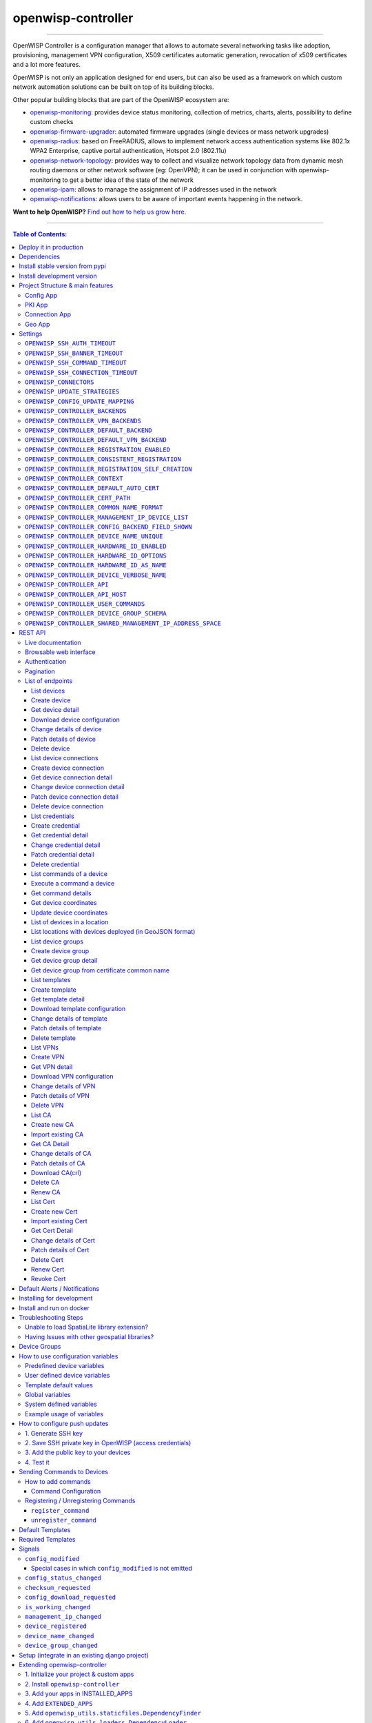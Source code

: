 openwisp-controller
===================

.. image:: https://github.com/openwisp/openwisp-controller/workflows/OpenWISP%20Controller%20CI%20Build/badge.svg?branch=master
   :target: https://github.com/openwisp/openwisp-controller/actions?query=workflow%3A%22OpenWISP+Controller+CI+Build%22
   :alt: CI build status

.. image:: https://coveralls.io/repos/openwisp/openwisp-controller/badge.svg
   :target: https://coveralls.io/r/openwisp/openwisp-controller
   :alt: Test Coverage

.. image:: https://img.shields.io/librariesio/release/github/openwisp/openwisp-controller
  :target: https://libraries.io/github/openwisp/openwisp-controller#repository_dependencies
  :alt: Dependency monitoring

.. image:: https://img.shields.io/gitter/room/nwjs/nw.js.svg
   :target: https://gitter.im/openwisp/general
   :alt: Chat

.. image:: https://badge.fury.io/py/openwisp-controller.svg
   :target: http://badge.fury.io/py/openwisp-controller
   :alt: Pypi Version

.. image:: https://pepy.tech/badge/openwisp-controller
   :target: https://pepy.tech/project/openwisp-controller
   :alt: Downloads

.. image:: https://img.shields.io/badge/code%20style-black-000000.svg
   :target: https://pypi.org/project/black/
   :alt: code style: black

.. image:: https://raw.githubusercontent.com/openwisp/openwisp-controller/master/docs/controller_demo.gif
   :target: https://github.com/openwisp/openwisp-controller/tree/master/docs/controller_demo.gif
   :alt: Feature Highlights

------------

OpenWISP Controller is a configuration manager that allows to automate several
networking tasks like adoption, provisioning, management VPN configuration,
X509 certificates automatic generation, revocation of x509 certificates and
a lot more features.

OpenWISP is not only an application designed for end users, but can also be
used as a framework on which custom network automation solutions can be built
on top of its building blocks.

Other popular building blocks that are part of the OpenWISP ecosystem are:

- `openwisp-monitoring <https://github.com/openwisp/openwisp-monitoring>`_:
  provides device status monitoring, collection of metrics, charts, alerts,
  possibility to define custom checks
- `openwisp-firmware-upgrader <https://github.com/openwisp/openwisp-firmware-upgrader>`_:
  automated firmware upgrades (single devices or mass network upgrades)
- `openwisp-radius <https://github.com/openwisp/openwisp-radius>`_:
  based on FreeRADIUS, allows to implement network access authentication systems like
  802.1x WPA2 Enterprise, captive portal authentication, Hotspot 2.0 (802.11u)
- `openwisp-network-topology <https://github.com/openwisp/openwisp-network-topology>`_:
  provides way to collect and visualize network topology data from
  dynamic mesh routing daemons or other network software (eg: OpenVPN);
  it can be used in conjunction with openwisp-monitoring to get a better idea
  of the state of the network
- `openwisp-ipam <https://github.com/openwisp/openwisp-ipam>`_:
  allows to manage the assignment of IP addresses used in the network
- `openwisp-notifications <https://github.com/openwisp/openwisp-notifications>`_:
  allows users to be aware of important events happening in the network.

.. image:: https://raw.githubusercontent.com/openwisp/openwisp2-docs/master/assets/design/openwisp-logo-black.svg
  :target: http://openwisp.org
  :alt: OpenWISP

**Want to help OpenWISP?** `Find out how to help us grow here
<http://openwisp.io/docs/general/help-us.html>`_.

------------

.. contents:: **Table of Contents**:
   :backlinks: none
   :depth: 3

------------

Deploy it in production
-----------------------

An automated installer is available at `ansible-openwisp2 <https://github.com/openwisp/ansible-openwisp2>`_.

Dependencies
------------

* Python >= 3.7
* OpenSSL

Install stable version from pypi
--------------------------------

Install from pypi:

.. code-block:: shell

    pip install openwisp-controller

Install development version
---------------------------

Install tarball:

.. code-block:: shell

    pip install https://github.com/openwisp/openwisp-controller/tarball/master

Alternatively you can install via pip using git:

.. code-block:: shell

    pip install -e git+git://github.com/openwisp/openwisp-controller#egg=openwisp_controller

If you want to contribute, follow the instructions in
`Installing for development <#installing-for-development>`_.

Project Structure & main features
----------------------------------

OpenWISP Controller is a python package consisting of four django apps:

Config App
~~~~~~~~~~

* **configuration management** for embedded devices supporting different firmwares:
    - `OpenWRT <http://openwrt.org>`_
    - `OpenWISP Firmware <https://github.com/openwisp/OpenWISP-Firmware>`_
    - support for additional firmware can be added by `specifying custom backends <#netjsonconfig-backends>`_
* **configuration editor** based on `JSON-Schema editor <https://github.com/jdorn/json-editor>`_
* **advanced edit mode**: edit `NetJSON  <http://netjson.org>`_ *DeviceConfiguration* objects for maximum flexibility
* **configuration templates**: reduce repetition to the minimum
* `configuration variables <#how-to-use-configuration-variables>`_: reference ansible-like variables in the configuration and templates
* **template tags**: tag templates to automate different types of auto-configurations (eg: mesh, WDS, 4G)
* **device groups**: add `devices to dedicated groups <#device-groups>`_ for easy management
* **simple HTTP resources**: allow devices to automatically download configuration updates
* **VPN management**: automatically provision VPN tunnels with unique x509 certificates

PKI App
~~~~~~~

The PKI app is based on `django-x509 <https://github.com/openwisp/django-x509>`_,
it allows to create, import and view x509 CAs and certificates directly from
the administration dashboard.

Connection App
~~~~~~~~~~~~~~

This app enables the controller to instantiate connections to the devices
in order perform `push operations <#how-to-configure-push-updates>`__:

- Sending configuration updates.
- `Executing shell commands <#sending-commands-to-devices>`_.
- Perform `firmware upgrades via the additional firmware upgrade module <https://github.com/openwisp/openwisp-firmware-upgrader>`_.

The default connection protocol implemented is SSH, but other protocol
mechanism is extensible and custom protocols can be implemented as well.

Access via SSH key is recommended, the SSH key algorithms supported are:

- RSA
- Ed25519

Geo App
~~~~~~~

The geographic app is based on `django-loci <https://github.com/openwisp/django-loci>`_
and allows to define the geographic coordinates of the devices,
as well as their indoor coordinates on floorplan images.

Settings
--------

You can change the values for the following variables in
``settings.py`` to configure your instance of openwisp-controller.

``OPENWISP_SSH_AUTH_TIMEOUT``
~~~~~~~~~~~~~~~~~~~~~~~~~~~~~

+--------------+-------------+
| **type**:    |   ``int``   |
+--------------+-------------+
| **default**: |    ``2``    |
+--------------+-------------+
| **unit**:    | ``seconds`` |
+--------------+-------------+

Configure timeout to wait for an authentication response when establishing a SSH connection.

``OPENWISP_SSH_BANNER_TIMEOUT``
~~~~~~~~~~~~~~~~~~~~~~~~~~~~~~~

+--------------+-------------+
| **type**:    |   ``int``   |
+--------------+-------------+
| **default**: |    ``60``   |
+--------------+-------------+
| **unit**:    | ``seconds`` |
+--------------+-------------+

Configure timeout to wait for the banner to be presented when establishing a SSH connection.

``OPENWISP_SSH_COMMAND_TIMEOUT``
~~~~~~~~~~~~~~~~~~~~~~~~~~~~~~~~

+--------------+-------------+
| **type**:    |   ``int``   |
+--------------+-------------+
| **default**: |    ``30``   |
+--------------+-------------+
| **unit**:    | ``seconds`` |
+--------------+-------------+

Configure timeout on blocking read/write operations when executing a command in a SSH connection.

``OPENWISP_SSH_CONNECTION_TIMEOUT``
~~~~~~~~~~~~~~~~~~~~~~~~~~~~~~~~~~~

+--------------+-------------+
| **type**:    |   ``int``   |
+--------------+-------------+
| **default**: |    ``5``    |
+--------------+-------------+
| **unit**:    | ``seconds`` |
+--------------+-------------+

Configure timeout for the TCP connect when establishing a SSH connection.

``OPENWISP_CONNECTORS``
~~~~~~~~~~~~~~~~~~~~~~~

+--------------+--------------------------------------------------------------------+
| **type**:    | ``tuple``                                                          |
+--------------+--------------------------------------------------------------------+
| **default**: | .. code-block:: python                                             |
|              |                                                                    |
|              |   (                                                                |
|              |     ('openwisp_controller.connection.connectors.ssh.Ssh', 'SSH'),  |
|              |   )                                                                |
+--------------+--------------------------------------------------------------------+

Available connector classes. Connectors are python classes that specify ways
in which OpenWISP can connect to devices in order to launch commands.

``OPENWISP_UPDATE_STRATEGIES``
~~~~~~~~~~~~~~~~~~~~~~~~~~~~~~

+--------------+----------------------------------------------------------------------------------------+
| **type**:    | ``tuple``                                                                              |
+--------------+----------------------------------------------------------------------------------------+
| **default**: | .. code-block:: python                                                                 |
|              |                                                                                        |
|              |   (                                                                                    |
|              |     ('openwisp_controller.connection.connectors.openwrt.ssh.OpenWrt', 'OpenWRT SSH'),  |
|              |   )                                                                                    |
+--------------+----------------------------------------------------------------------------------------+

Available update strategies. An update strategy is a subclass of a
connector class which defines an ``update_config`` method which is
in charge of updating the configuration of the device.

This operation is launched in a background worker when the configuration
of a device is changed.

It's possible to write custom update strategies and add them to this
setting to make them available in OpenWISP.

``OPENWISP_CONFIG_UPDATE_MAPPING``
~~~~~~~~~~~~~~~~~~~~~~~~~~~~~~~~~~

+--------------+--------------------------------------------------------------------+
| **type**:    | ``dict``                                                           |
+--------------+--------------------------------------------------------------------+
| **default**: | .. code-block:: python                                             |
|              |                                                                    |
|              |   {                                                                |
|              |     'netjsonconfig.OpenWrt': OPENWISP_UPDATE_STRATEGIES[0][0],     |
|              |   }                                                                |
+--------------+--------------------------------------------------------------------+

A dictionary that maps configuration backends to update strategies in order to
automatically determine the update strategy of a device connection if the
update strategy field is left blank by the user.

``OPENWISP_CONTROLLER_BACKENDS``
~~~~~~~~~~~~~~~~~~~~~~~~~~~~~~~~

+--------------+-----------------------------------------------+
| **type**:    | ``tuple``                                     |
+--------------+-----------------------------------------------+
| **default**: | .. code-block:: python                        |
|              |                                               |
|              |   (                                           |
|              |     ('netjsonconfig.OpenWrt', 'OpenWRT'),     |
|              |     ('netjsonconfig.OpenWisp', 'OpenWISP'),   |
|              |   )                                           |
+--------------+-----------------------------------------------+

Available configuration backends. For more information, see `netjsonconfig backends
<http://netjsonconfig.openwisp.org/en/latest/general/basics.html#backend>`_.

``OPENWISP_CONTROLLER_VPN_BACKENDS``
~~~~~~~~~~~~~~~~~~~~~~~~~~~~~~~~~~~~

+--------------+----------------------------------------------------------------+
| **type**:    | ``tuple``                                                      |
+--------------+----------------------------------------------------------------+
| **default**: | .. code-block:: python                                         |
|              |                                                                |
|              |   (                                                            |
|              |     ('openwisp_controller.vpn_backends.OpenVpn', 'OpenVPN'),   |
|              |   )                                                            |
+--------------+----------------------------------------------------------------+

Available VPN backends for VPN Server objects. For more information, see `OpenVPN netjsonconfig backend
<http://netjsonconfig.openwisp.org/en/latest/backends/openvpn.html>`_.

A VPN backend must follow some basic rules in order to be compatible with *openwisp-controller*:

* it MUST allow at minimum and at maximum one VPN instance
* the main *NetJSON* property MUST match the lowercase version of the class name,
  eg: when using the ``OpenVpn`` backend, the system will look into
  ``config['openvpn']``
* it SHOULD focus on the server capabilities of the VPN software being used

``OPENWISP_CONTROLLER_DEFAULT_BACKEND``
~~~~~~~~~~~~~~~~~~~~~~~~~~~~~~~~~~~~~~~

+--------------+----------------------------------------+
| **type**:    | ``str``                                |
+--------------+----------------------------------------+
| **default**: | ``OPENWISP_CONTROLLER_BACKENDS[0][0]`` |
+--------------+----------------------------------------+

The preferred backend that will be used as initial value when adding new ``Config`` or
``Template`` objects in the admin.

This setting defaults to the raw value of the first item in the ``OPENWISP_CONTROLLER_BACKENDS`` setting,
which is ``netjsonconfig.OpenWrt``.

Setting it to ``None`` will force the user to choose explicitly.

``OPENWISP_CONTROLLER_DEFAULT_VPN_BACKEND``
~~~~~~~~~~~~~~~~~~~~~~~~~~~~~~~~~~~~~~~~~~~

+--------------+--------------------------------------------+
| **type**:    | ``str``                                    |
+--------------+--------------------------------------------+
| **default**: | ``OPENWISP_CONTROLLER_VPN_BACKENDS[0][0]`` |
+--------------+--------------------------------------------+

The preferred backend that will be used as initial value when adding new ``Vpn`` objects in the admin.

This setting defaults to the raw value of the first item in the ``OPENWISP_CONTROLLER_VPN_BACKENDS`` setting,
which is ``openwisp_controller.vpn_backends.OpenVpn``.

Setting it to ``None`` will force the user to choose explicitly.

``OPENWISP_CONTROLLER_REGISTRATION_ENABLED``
~~~~~~~~~~~~~~~~~~~~~~~~~~~~~~~~~~~~~~~~~~~~

+--------------+-------------+
| **type**:    | ``bool``    |
+--------------+-------------+
| **default**: | ``True``    |
+--------------+-------------+

Whether devices can automatically register through the controller or not.

This feature is enabled by default.

Autoregistration must be supported on the devices in order to work, see `openwisp-config automatic
registration <https://github.com/openwisp/openwisp-config#automatic-registration>`_ for more information.

``OPENWISP_CONTROLLER_CONSISTENT_REGISTRATION``
~~~~~~~~~~~~~~~~~~~~~~~~~~~~~~~~~~~~~~~~~~~~~~~

+--------------+-------------+
| **type**:    | ``bool``    |
+--------------+-------------+
| **default**: | ``True``    |
+--------------+-------------+

Whether devices that are already registered are recognized when reflashed or reset, hence keeping
the existing configuration without creating a new one.

This feature is enabled by default.

Autoregistration must be enabled also on the devices in order to work, see `openwisp-config
consistent key generation <https://github.com/openwisp/openwisp-config#consistent-key-generation>`_
for more information.

``OPENWISP_CONTROLLER_REGISTRATION_SELF_CREATION``
~~~~~~~~~~~~~~~~~~~~~~~~~~~~~~~~~~~~~~~~~~~~~~~~~~

+--------------+-------------+
| **type**:    | ``bool``    |
+--------------+-------------+
| **default**: | ``True``    |
+--------------+-------------+

Whether devices that are not already present in the system are allowed to register or not.

Turn this off if you still want to use auto-registration to avoid having to
manually set the device UUID and key in its configuration file but also want
to avoid indiscriminate registration of new devices without explicit permission.

``OPENWISP_CONTROLLER_CONTEXT``
~~~~~~~~~~~~~~~~~~~~~~~~~~~~~~~

+--------------+------------------+
| **type**:    | ``dict``         |
+--------------+------------------+
| **default**: | ``{}``           |
+--------------+------------------+

Additional context that is passed to the default context of each device object.

``OPENWISP_CONTROLLER_CONTEXT`` can be used to define system-wide configuration variables.

For more information regarding how to use configuration variables in OpenWISP,
see `How to use configuration variables <#how-to-use-configuration-variables>`_.

For technical information about how variables are handled in the lower levels
of OpenWISP, see `netjsonconfig context: configuration variables
<http://netjsonconfig.openwisp.org/en/latest/general/basics.html#context-configuration-variables>`_.

``OPENWISP_CONTROLLER_DEFAULT_AUTO_CERT``
~~~~~~~~~~~~~~~~~~~~~~~~~~~~~~~~~~~~~~~~~

+--------------+---------------------------+
| **type**:    | ``bool``                  |
+--------------+---------------------------+
| **default**: | ``True``                  |
+--------------+---------------------------+

The default value of the ``auto_cert`` field for new ``Template`` objects.

The ``auto_cert`` field is valid only for templates which have ``type``
set to ``VPN`` and indicates whether a new x509 certificate should be created
automatically for each configuration using that template.

The automatically created certificates will also be removed when they are not
needed anymore (eg: when the VPN template is removed from a configuration object).

``OPENWISP_CONTROLLER_CERT_PATH``
~~~~~~~~~~~~~~~~~~~~~~~~~~~~~~~~~

+--------------+---------------------------+
| **type**:    | ``str``                   |
+--------------+---------------------------+
| **default**: | ``/etc/x509``             |
+--------------+---------------------------+

The filesystem path where x509 certificate will be installed when
downloaded on routers when ``auto_cert`` is being used (enabled by default).

``OPENWISP_CONTROLLER_COMMON_NAME_FORMAT``
~~~~~~~~~~~~~~~~~~~~~~~~~~~~~~~~~~~~~~~~~~

+--------------+------------------------------+
| **type**:    | ``str``                      |
+--------------+------------------------------+
| **default**: | ``{mac_address}-{name}``     |
+--------------+------------------------------+

Defines the format of the ``common_name`` attribute of VPN client certificates that are automatically
created when using VPN templates which have ``auto_cert`` set to ``True``.

``OPENWISP_CONTROLLER_MANAGEMENT_IP_DEVICE_LIST``
~~~~~~~~~~~~~~~~~~~~~~~~~~~~~~~~~~~~~~~~~~~~~~~~~

+--------------+------------------------------+
| **type**:    | ``bool``                     |
+--------------+------------------------------+
| **default**: | ``True``                     |
+--------------+------------------------------+

In the device list page, the column ``IP`` will show the ``management_ip`` if
available, defaulting to ``last_ip`` otherwise.

If this setting is set to ``False`` the ``management_ip`` won't be shown
in the device list page even if present, it will be shown only in the device
detail page.

You may set this to ``False`` if for some reason the majority of your user
doesn't care about the management ip address.

``OPENWISP_CONTROLLER_CONFIG_BACKEND_FIELD_SHOWN``
~~~~~~~~~~~~~~~~~~~~~~~~~~~~~~~~~~~~~~~~~~~~~~~~~~

+--------------+------------------------------+
| **type**:    | ``bool``                     |
+--------------+------------------------------+
| **default**: | ``True``                     |
+--------------+------------------------------+

This setting toggles the ``backend`` fields in add/edit pages in Device and Template configuration,
as well as the ``backend`` field/filter in Device list and Template list.

If this setting is set to ``False`` these items will be removed from the UI.

Note: This setting affects only the configuration backend and NOT the VPN backend.

``OPENWISP_CONTROLLER_DEVICE_NAME_UNIQUE``
~~~~~~~~~~~~~~~~~~~~~~~~~~~~~~~~~~~~~~~~~~

+--------------+-------------+
| **type**:    | ``bool``    |
+--------------+-------------+
| **default**: | ``True``    |
+--------------+-------------+

This setting conditionally enforces unique Device names in an Organization.
The query to enforce this is case-insensitive.

Note: For this constraint to be optional, it is enforced on an application level and not on database.

``OPENWISP_CONTROLLER_HARDWARE_ID_ENABLED``
~~~~~~~~~~~~~~~~~~~~~~~~~~~~~~~~~~~~~~~~~~~

+--------------+-------------+
| **type**:    | ``bool``    |
+--------------+-------------+
| **default**: | ``False``   |
+--------------+-------------+

The field ``hardware_id`` can be used to store a unique hardware id, for example a serial number.

If this setting is set to ``True`` then this field will be shown first in the device list page
and in the add/edit device page.

This feature is disabled by default.

``OPENWISP_CONTROLLER_HARDWARE_ID_OPTIONS``
~~~~~~~~~~~~~~~~~~~~~~~~~~~~~~~~~~~~~~~~~~~

+--------------+--------------------------------------------------------------+
| **type**:    | ``dict``                                                     |
+--------------+--------------------------------------------------------------+
| **default**: | .. code-block:: python                                       |
|              |                                                              |
|              |    {                                                         |
|              |        'blank': not OPENWISP_CONTROLLER_HARDWARE_ID_ENABLED, |
|              |        'null': True,                                         |
|              |        'max_length': 32,                                     |
|              |        'unique': True,                                       |
|              |        'verbose_name': _('Serial number'),                   |
|              |        'help_text': _('Serial number of this device')        |
|              |    }                                                         |
+--------------+--------------------------------------------------------------+

Options for the model field ``hardware_id``.

* ``blank``: wether the field is allowed to be blank
* ``null``: wether an empty value will be stored as ``NULL`` in the database
* ``max_length``: maximum length of the field
* ``unique``: wether the value of the field must be unique
* ``verbose_name``: text for the human readable label of the field
* ``help_text``: help text to be displayed with the field

``OPENWISP_CONTROLLER_HARDWARE_ID_AS_NAME``
~~~~~~~~~~~~~~~~~~~~~~~~~~~~~~~~~~~~~~~~~~~

+--------------+-------------+
| **type**:    | ``bool``    |
+--------------+-------------+
| **default**: | ``True``    |
+--------------+-------------+

When the hardware ID feature is enabled, devices will be referenced with
their hardware ID instead of their name.

If you still want to reference devices by their name, set this to ``False``.

``OPENWISP_CONTROLLER_DEVICE_VERBOSE_NAME``
~~~~~~~~~~~~~~~~~~~~~~~~~~~~~~~~~~~~~~~~~~~

+--------------+----------------------------+
| **type**:    | ``tuple``                  |
+--------------+----------------------------+
| **default**: | ``('Device', 'Devices')``  |
+--------------+----------------------------+

Defines the ``verbose_name`` attribute of the ``Device`` model, which is displayed in the
admin site. The first and second element of the tuple represent the singular and plural forms.

For example, if we want to change the verbose name to "Hotspot", we could write:

.. code-block:: python

    OPENWISP_CONTROLLER_DEVICE_VERBOSE_NAME = ('Hotspot', 'Hotspots')

``OPENWISP_CONTROLLER_API``
~~~~~~~~~~~~~~~~~~~~~~~~~~~

+--------------+-----------+
| **type**:    | ``bool``  |
+--------------+-----------+
| **default**: | ``True``  |
+--------------+-----------+

Indicates whether the API for Openwisp Controller is enabled or not.
To disable the API by default add `OPENWISP_CONTROLLER_API = False` in `settings.py` file.

``OPENWISP_CONTROLLER_API_HOST``
~~~~~~~~~~~~~~~~~~~~~~~~~~~~~~~~

+--------------+-----------+
| **type**:    | ``str``   |
+--------------+-----------+
| **default**: | ``None``  |
+--------------+-----------+

Allows to specify backend URL for API requests, if the frontend is hosted separately.

``OPENWISP_CONTROLLER_USER_COMMANDS``
~~~~~~~~~~~~~~~~~~~~~~~~~~~~~~~~~~~~~

+--------------+----------+
| **type**:    | ``list`` |
+--------------+----------+
| **default**: | ``[]``   |
+--------------+----------+

Allows to specify a `list` of tuples for adding commands as described in
`'How to add commands" <#how-to-add-commands>`_ section.

``OPENWISP_CONTROLLER_DEVICE_GROUP_SCHEMA``
~~~~~~~~~~~~~~~~~~~~~~~~~~~~~~~~~~~~~~~~~~~

+--------------+------------------------------------------+
| **type**:    | ``dict``                                 |
+--------------+------------------------------------------+
| **default**: | ``{'type': 'object', 'properties': {}}`` |
+--------------+------------------------------------------+

Allows specifying JSONSchema used for validating meta-data of `Device Group <#device-groups>`_.

``OPENWISP_CONTROLLER_SHARED_MANAGEMENT_IP_ADDRESS_SPACE``
~~~~~~~~~~~~~~~~~~~~~~~~~~~~~~~~~~~~~~~~~~~~~~~~~~~~~~~~~~

+--------------+----------+
| **type**:    | ``bool`` |
+--------------+----------+
| **default**: | ``True`` |
+--------------+----------+

By default, the system assumes that the address space of the management
tunnel is shared among all the organizations using the system, that is,
the system assumes there's only one management VPN, tunnel or other
networking technology to reach the devices it controls.

When set to ``True``, any device belonging to any
organization will never have the same ``management_ip`` as another device,
the latest device declaring the management IP will take the IP and any
other device who declared the same IP in the past will have the field
reset to empty state to avoid potential conflicts.

Set this to ``False`` if every organization has its dedicated management
tunnel with a dedicated address space that is reachable by the OpenWISP server.

REST API
--------

Live documentation
~~~~~~~~~~~~~~~~~~

.. image:: https://raw.githubusercontent.com/openwisp/openwisp-controller/master/docs/live-docu-api.png

A general live API documentation (following the OpenAPI specification) at ``/api/v1/docs/``.

Browsable web interface
~~~~~~~~~~~~~~~~~~~~~~~

.. image:: https://raw.githubusercontent.com/openwisp/openwisp-controller/master/docs/browsable-api-ui.png

Additionally, opening any of the endpoints `listed below <#list-of-endpoints>`_
directly in the browser will show the `browsable API interface of Django-REST-Framework
<https://www.django-rest-framework.org/topics/browsable-api/>`_,
which makes it even easier to find out the details of each endpoint.

Authentication
~~~~~~~~~~~~~~

See openwisp-users: `authenticating with the user token
<https://github.com/openwisp/openwisp-users#authenticating-with-the-user-token>`_.

When browsing the API via the `Live documentation <#live-documentation>`_
or the `Browsable web page <#browsable-web-interface>`_, you can also use
the session authentication by logging in the django admin.

Pagination
~~~~~~~~~~

All *list* endpoints support the ``page_size`` parameter that allows paginating
the results in conjunction with the ``page`` parameter.

.. code-block:: text

    GET /api/v1/controller/template/?page_size=10
    GET /api/v1/controller/template/?page_size=10&page=2

List of endpoints
~~~~~~~~~~~~~~~~~

Since the detailed explanation is contained in the `Live documentation <#live-documentation>`_
and in the `Browsable web page <#browsable-web-interface>`_ of each point,
here we'll provide just a list of the available endpoints,
for further information please open the URL of the endpoint in your browser.

List devices
^^^^^^^^^^^^

.. code-block:: text

    GET /api/v1/controller/device/

Create device
^^^^^^^^^^^^^

.. code-block:: text

    POST /api/v1/controller/device/

Get device detail
^^^^^^^^^^^^^^^^^

.. code-block:: text

    GET /api/v1/controller/device/{id}/

Download device configuration
^^^^^^^^^^^^^^^^^^^^^^^^^^^^^

.. code-block:: text

    GET /api/v1/controller/device/{id}/configuration/

The above endpoint triggers the download of a ``tar.gz`` file containing the generated configuration for that specific device.

Change details of device
^^^^^^^^^^^^^^^^^^^^^^^^

.. code-block:: text

    PUT /api/v1/controller/device/{id}/

Patch details of device
^^^^^^^^^^^^^^^^^^^^^^^

.. code-block:: text

    PATCH /api/v1/controller/device/{id}/

**Note**: To assign, unassign, and change the order of the assigned templates add,
remove, and change the order of the ``{id}`` of the templates under the ``config`` field in the JSON response respectively.
Moreover, you can also select and unselect templates in the HTML Form of the Browsable API.

The required template(s) from the organization(s) of the device will added automatically
to the ``config`` and cannot be removed.

**Example usage**: For assigning template(s) add the/their {id} to the config of a device,

.. code-block:: shell

    echo '{"config":{"templates": ["4791fa4c-2cef-4f42-8bb4-c86018d71bd3"]}}' | \
    http PATCH http://127.0.0.1:8000/api/v1/controller/device/76b7d9cc-4ffd-4a43-b1b0-8f8befd1a7c0/ \
    "Authorization: Bearer 9b5e40da02d107cfdb9d6b69b26dc00332ec2fbc"

**Example usage**: For removing assigned templates, simply remove the/their {id} from the config of a device,

.. code-block:: shell

    echo '{"config":{"templates": []}}' | \
    http PATCH http://127.0.0.1:8000/api/v1/controller/device/76b7d9cc-4ffd-4a43-b1b0-8f8befd1a7c0/ \
    "Authorization: Bearer 9b5e40da02d107cfdb9d6b69b26dc00332ec2fbc"

**Example usage**: For reordering the templates simply change their order from the config of a device,

.. code-block:: shell

    echo '{"config":{"templates": ["c5bbc697-170e-44bc-8eb7-b944b55ee88f","4791fa4c-2cef-4f42-8bb4-c86018d71bd3"]}}' | \
    http PATCH http://127.0.0.1:8000/api/v1/controller/device/76b7d9cc-4ffd-4a43-b1b0-8f8befd1a7c0/ \
    "Authorization: Bearer 9b5e40da02d107cfdb9d6b69b26dc00332ec2fbc"

Delete device
^^^^^^^^^^^^^

.. code-block:: text

    DELETE /api/v1/controller/device/{id}/

List device connections
^^^^^^^^^^^^^^^^^^^^^^^

.. code-block:: text

    GET /api/v1/controller/device/{id}/connection/

Create device connection
^^^^^^^^^^^^^^^^^^^^^^^^

.. code-block:: text

    POST /api/v1/controller/device/{id}/connection/

Get device connection detail
^^^^^^^^^^^^^^^^^^^^^^^^^^^^

.. code-block:: text

    GET /api/v1/controller/device/{id}/connection/{id}/

Change device connection detail
^^^^^^^^^^^^^^^^^^^^^^^^^^^^^^^

.. code-block:: text

    PUT /api/v1/controller/device/{id}/connection/{id}/

Patch device connection detail
^^^^^^^^^^^^^^^^^^^^^^^^^^^^^^

.. code-block:: text

    PATCH /api/v1/controller/device/{id}/connection/{id}/

Delete device connection
^^^^^^^^^^^^^^^^^^^^^^^^

.. code-block:: text

    DELETE /api/v1/controller/device/{id}/connection/{id}/

List credentials
^^^^^^^^^^^^^^^^

.. code-block:: text

    GET /api/v1/connection/credential/

Create credential
^^^^^^^^^^^^^^^^^

.. code-block:: text

    POST /api/v1/connection/credential/

Get credential detail
^^^^^^^^^^^^^^^^^^^^^

.. code-block:: text

    GET /api/v1/connection/credential/{id}/

Change credential detail
^^^^^^^^^^^^^^^^^^^^^^^^

.. code-block:: text

    PUT /api/v1/connection/credential/{id}/

Patch credential detail
^^^^^^^^^^^^^^^^^^^^^^^

.. code-block:: text

    PATCH /api/v1/connection/credential/{id}/

Delete credential
^^^^^^^^^^^^^^^^^

.. code-block:: text

    DELETE /api/v1/connection/credential/{id}/

List commands of a device
^^^^^^^^^^^^^^^^^^^^^^^^^

.. code-block:: text

    GET /api/v1/controller/device/{id}/command/

Execute a command a device
^^^^^^^^^^^^^^^^^^^^^^^^^^

.. code-block:: text

    POST /api/v1/controller/device/{id}/command/

Get command details
^^^^^^^^^^^^^^^^^^^

.. code-block:: text

    GET /api/v1/controller/device/{device_id}/command/{command_id}/

Get device coordinates
^^^^^^^^^^^^^^^^^^^^^^

.. code-block:: text

    GET /api/v1/controller/device/{id}/location/

Update device coordinates
^^^^^^^^^^^^^^^^^^^^^^^^^

.. code-block:: text

    PUT /api/v1/controller/device/{id}/location/

List of devices in a location
^^^^^^^^^^^^^^^^^^^^^^^^^^^^^

.. code:: text

    GET /api/v1/controller/location/{id}/device/

List locations with devices deployed (in GeoJSON format)
^^^^^^^^^^^^^^^^^^^^^^^^^^^^^^^^^^^^^^^^^^^^^^^^^^^^^^^^

.. code:: text

    GET /api/v1/controller/location/geojson/

You can filter using ``organization_slug`` to list location of
devices from that organization

.. code:: text

    GET /api/v1/controller/location/geojson/?organization_slug=<organization_slug>

List device groups
^^^^^^^^^^^^^^^^^^

.. code:: text

    GET api/v1/controller/group/

Create device group
^^^^^^^^^^^^^^^^^^^

.. code:: text

    POST api/v1/controller/group/

Get device group detail
^^^^^^^^^^^^^^^^^^^^^^^

.. code-block:: text

    GET /api/v1/controller/group/{id}/

Get device group from certificate common name
^^^^^^^^^^^^^^^^^^^^^^^^^^^^^^^^^^^^^^^^^^^^^

.. code-block:: text

    GET /api/v1/controller/cert/{common_name}/group/

This endpoint can be used to retrieve group information and metadata by the
common name of a certificate used in a VPN client tunnel, this endpoint is
used in layer 2 tunneling solutions for firewall/captive portals.

It is also possible to filter device group by providing organization slug
of certificate's organization as show in the example below:

.. code-block:: text

    GET /api/v1/controller/cert/{common_name}/group/?org={org1_slug},{org2_slug}

List templates
^^^^^^^^^^^^^^

.. code-block:: text

    GET /api/v1/controller/template/

Create template
^^^^^^^^^^^^^^^

.. code-block:: text

    POST /api/v1/controller/template/

Get template detail
^^^^^^^^^^^^^^^^^^^

.. code-block:: text

    GET /api/v1/controller/template/{id}/

Download template configuration
^^^^^^^^^^^^^^^^^^^^^^^^^^^^^^^

.. code-block:: text

    GET /api/v1/controller/template/{id}/configuration/

The above endpoint triggers the download of a ``tar.gz`` file
containing the generated configuration for that specific template.

Change details of template
^^^^^^^^^^^^^^^^^^^^^^^^^^

.. code-block:: text

    PUT /api/v1/controller/template/{id}/

Patch details of template
^^^^^^^^^^^^^^^^^^^^^^^^^

.. code-block:: text

    PATCH /api/v1/controller/template/{id}/

Delete template
^^^^^^^^^^^^^^^

.. code-block:: text

    DELETE /api/v1/controller/template/{id}/

List VPNs
^^^^^^^^^

.. code-block:: text

    GET /api/v1/controller/vpn/

Create VPN
^^^^^^^^^^

.. code-block:: text

    POST /api/v1/controller/vpn/

Get VPN detail
^^^^^^^^^^^^^^

.. code-block:: text

    GET /api/v1/controller/vpn/{id}/

Download VPN configuration
^^^^^^^^^^^^^^^^^^^^^^^^^^

.. code-block:: text

    GET /api/v1/controller/vpn/{id}/configuration/

The above endpoint triggers the download of a ``tar.gz`` file
containing the generated configuration for that specific VPN.

Change details of VPN
^^^^^^^^^^^^^^^^^^^^^

.. code-block:: text

    PUT /api/v1/controller/vpn/{id}/

Patch details of VPN
^^^^^^^^^^^^^^^^^^^^

.. code-block:: text

    PATCH /api/v1/controller/vpn/{id}/

Delete VPN
^^^^^^^^^^

.. code-block:: text

    DELETE /api/v1/controller/vpn/{id}/

List CA
^^^^^^^

.. code-block:: text

    GET /api/v1/controller/ca/

Create new CA
^^^^^^^^^^^^^

.. code-block:: text

    POST /api/v1/controller/ca/

Import existing CA
^^^^^^^^^^^^^^^^^^

.. code-block:: text

    POST /api/v1/controller/ca/

**Note**: To import an existing CA, only ``name``, ``certificate``
and ``private_key`` fields have to be filled in the ``HTML`` form or
included in the ``JSON`` format.

Get CA Detail
^^^^^^^^^^^^^

.. code-block:: text

    GET /api/v1/controller/ca/{id}/

Change details of CA
^^^^^^^^^^^^^^^^^^^^

.. code-block:: text

    PUT /api/v1/controller/ca/{id}/

Patch details of CA
^^^^^^^^^^^^^^^^^^^

.. code-block:: text

    PATCH /api/v1/controller/ca/{id}/

Download CA(crl)
^^^^^^^^^^^^^^^^

.. code-block:: text

    GET /api/v1/controller/ca/{id}/crl/

The above endpoint triggers the download of ``{id}.crl`` file containing
up to date CRL of that specific CA.

Delete CA
^^^^^^^^^

.. code-block:: text

    DELETE /api/v1/controller/ca/{id}/

Renew CA
^^^^^^^^

.. code-block:: text

    POST /api/v1/controller/ca/{id}/renew/

List Cert
^^^^^^^^^

.. code-block:: text

    GET /api/v1/controller/cert/

Create new Cert
^^^^^^^^^^^^^^^

.. code-block:: text

    POST /api/v1/controller/cert/

Import existing Cert
^^^^^^^^^^^^^^^^^^^^

.. code-block:: text

    POST /api/v1/controller/cert/

**Note**: To import an existing Cert, only ``name``, ``ca``,
``certificate`` and ``private_key`` fields have to be filled
in the ``HTML`` form or included in the ``JSON`` format.

Get Cert Detail
^^^^^^^^^^^^^^^

.. code-block:: text

    GET /api/v1/controller/cert/{id}/

Change details of Cert
^^^^^^^^^^^^^^^^^^^^^^

.. code-block:: text

    PUT /api/v1/controller/cert/{id}/

Patch details of Cert
^^^^^^^^^^^^^^^^^^^^^

.. code-block:: text

    PATCH /api/v1/controller/cert/{id}/

Delete Cert
^^^^^^^^^^^

.. code-block:: text

    DELETE /api/v1/controller/cert/{id}/

Renew Cert
^^^^^^^^^^

.. code-block:: text

    POST /api/v1/controller/cert/{id}/renew/

Revoke Cert
^^^^^^^^^^^

.. code-block:: text

    POST /api/v1/controller/cert/{id}/revoke/

Default Alerts / Notifications
------------------------------

+-----------------------+---------------------------------------------------------------------+
| Notification Type     | Use                                                                 |
+-----------------------+---------------------------------------------------------------------+
| ``config_error``      | Fires when status of a device configuration changes to  ``error``.  |
+-----------------------+---------------------------------------------------------------------+
| ``device_registered`` | Fires when a new device is registered automatically on the network. |
+-----------------------+---------------------------------------------------------------------+

Installing for development
--------------------------

Install the system dependencies:

.. code-block:: shell

    sudo apt install -y sqlite3 libsqlite3-dev openssl libssl-dev
    sudo apt install -y gdal-bin libproj-dev libgeos-dev libspatialite-dev libsqlite3-mod-spatialite
    sudo snap install chromium

Fork and clone the forked repository:

.. code-block:: shell

    git clone git://github.com/<your_fork>/openwisp-controller

Navigate into the cloned repository:

.. code-block:: shell

    cd openwisp-controller/

Launch Redis:

.. code-block:: shell

    docker-compose up -d redis

Setup and activate a virtual-environment. (we'll be using  `virtualenv <https://pypi.org/project/virtualenv/>`_)

.. code-block:: shell

    python -m virtualenv env
    source env/bin/activate

Make sure that you are using pip version 20.2.4 before moving to the next step:

.. code-block:: shell

    pip install -U "pip==20.2.4" wheel setuptools


Install development dependencies:

.. code-block:: shell

    pip install -e .
    pip install -r requirements-test.txt
    npm install -g jshint stylelint

Install WebDriver for Chromium for your browser version from `<https://chromedriver.chromium.org/home>`_
and Extract ``chromedriver`` to one of directories from your ``$PATH`` (example: ``~/.local/bin/``).

Create database:

.. code-block:: shell

    cd tests/
    ./manage.py migrate
    ./manage.py createsuperuser

Launch celery worker (for background jobs):

.. code-block:: shell

    celery -A openwisp2 worker -l info

Launch development server:

.. code-block:: shell

    ./manage.py runserver 0.0.0.0:8000

You can access the admin interface at http://127.0.0.1:8000/admin/.

Run tests with:

.. code-block:: shell

    ./runtests.py --parallel

Run quality assurance tests with:

.. code-block:: shell

    ./run-qa-checks

Install and run on docker
--------------------------

NOTE: This Docker image is for development purposes only.
For the official OpenWISP Docker images, see: `docker-openwisp
<https://github.com/openwisp/docker-openwisp>`_.

Build from the Dockerfile:

.. code-block:: shell

    docker-compose build

Run the docker container:

.. code-block:: shell

    docker-compose up

Troubleshooting Steps
---------------------

You may encounter some issues while installing GeoDjango.

Unable to load SpatiaLite library extension?
~~~~~~~~~~~~~~~~~~~~~~~~~~~~~~~~~~~~~~~~~~~~

If you are getting below exception::

   django.core.exceptions.ImproperlyConfigured: Unable to load the SpatiaLite library extension

then, You need to specify ``SPATIALITE_LIBRARY_PATH`` in your ``settings.py`` as explained in
`django documentation regarding how to install and configure spatialte
<https://docs.djangoproject.com/en/2.1/ref/contrib/gis/install/spatialite/>`_.

Having Issues with other geospatial libraries?
~~~~~~~~~~~~~~~~~~~~~~~~~~~~~~~~~~~~~~~~~~~~~~

Please refer
`troubleshooting issues related to geospatial libraries
<https://docs.djangoproject.com/en/2.1/ref/contrib/gis/install/#library-environment-settings/>`_.

Device Groups
-------------

Device Groups provide an easy way to organize devices of a particular organization.
You can achieve following by using Device Groups:

- Group similar devices by having dedicated groups for access points, routers, etc.
- Store additional information regarding a group in the structured metadata field.
- Customize structure and validation of metadata field of DeviceGroup to standardize
  information across all groups using `"OPENWISP_CONTROLLER_DEVICE_GROUP_SCHEMA" <#openwisp-controller-device-group-schema>`_
  setting.

.. image:: https://raw.githubusercontent.com/openwisp/openwisp-controller/master/docs/device-groups.png
  :alt: Device Group example

How to use configuration variables
----------------------------------

Sometimes the configuration is not exactly equal on all the devices,
some parameters are unique to each device or need to be changed
by the user.

In these cases it is possible to use configuration variables in conjunction
with templates, this feature is also known as *configuration context*, think of
it like a dictionary which is passed to the function which renders the
configuration, so that it can fill variables according to the passed context.

The different ways in which variables are defined are described below.

Predefined device variables
~~~~~~~~~~~~~~~~~~~~~~~~~~~

Each device gets the following attributes passed as configuration variables:

* ``id``
* ``key``
* ``name``
* ``mac_address``

User defined device variables
~~~~~~~~~~~~~~~~~~~~~~~~~~~~~

In the device configuration section you can find a section named
"Configuration variables" where it is possible to define the configuration
variables and their values, as shown in the example below:

.. image:: https://raw.githubusercontent.com/openwisp/openwisp-controller/master/docs/device-context.png
   :alt: context

Template default values
~~~~~~~~~~~~~~~~~~~~~~~

It's possible to specify the default values of variables defined in a template.

This allows to achieve 2 goals:

1. pass schema validation without errors (otherwise it would not be possible
   to save the template in the first place)
2. provide good default values that are valid in most cases but can be
   overridden in the device if needed

These default values will be overridden by the
`User defined device variables <#user-defined-device-variables>`_.

The default values of variables can be manipulated from the section
"configuration variables" in the edit template page:

.. image:: https://raw.githubusercontent.com/openwisp/openwisp-controller/master/docs/template-default-values.png
  :alt: default values

Global variables
~~~~~~~~~~~~~~~~

Variables can also be defined globally using the
`OPENWISP_CONTROLLER_CONTEXT <#openwisp-controller-context>`_ setting.

System defined variables
~~~~~~~~~~~~~~~~~~~~~~~~

Predefined device variables, global variables and other variables that
are automatically managed by the system (eg: when using templates of
type VPN-client) are displayed in the admin UI as *System Defined Variables*
in read-only mode.

.. image:: https://raw.githubusercontent.com/openwisp/openwisp-controller/master/docs/system-defined-variables.png
   :alt: system defined variables

Example usage of variables
~~~~~~~~~~~~~~~~~~~~~~~~~~

Here's a typical use case, the WiFi SSID and WiFi password.
You don't want to define this for every device, but you may want to
allow operators to easily change the SSID or WiFi password for a
specific device without having to re-define the whole wifi interface
to avoid duplicating information.

This would be the template:

.. code-block:: json

    {
        "interfaces": [
            {
                "type": "wireless",
                "name": "wlan0",
                "wireless": {
                    "mode": "access_point",
                    "radio": "radio0",
                    "ssid": "{{wlan0_ssid}}",
                    "encryption": {
                        "protocol": "wpa2_personal",
                        "key": "{{wlan0_password}}",
                        "cipher": "auto"
                    }
                }
            }
        ]
    }

These would be the default values in the template:

.. code-block:: json

    {
        "wlan0_ssid": "SnakeOil PublicWiFi",
        "wlan0_password": "Snakeoil_pwd!321654"
    }

The default values can then be overridden at
`device level <#user-defined-device-variables>`_ if needed, eg:

.. code-block:: json

    {
        "wlan0_ssid": "Room 23 ACME Hotel",
        "wlan0_password": "room_23pwd!321654"
    }

How to configure push updates
-----------------------------

Follow the procedure described below to enable secure SSH access from OpenWISP to your
devices, this is required to enable push updates (whenever the configuration is changed,
OpenWISP will trigger the update in the background) and/or
`firmware upgrades (via the additional module openwisp-firmware-upgrader)
<https://github.com/openwisp/openwisp-firmware-upgrader>`_.

**Note**: If you have installed OpenWISP with `openwisp2 Ansbile role <https://galaxy.ansible.com/openwisp/openwisp2>`_
then you can skip the following steps. The Ansible role automatically creates a
default template to update ``authorized_keys`` on networking devices using the
default access credentials.

1. Generate SSH key
~~~~~~~~~~~~~~~~~~~

First of all, we need to generate the SSH key which will be
used by OpenWISP to access the devices, to do so, you can use the following command:

.. code-block:: shell

    echo './sshkey' | ssh-keygen -t rsa -b 4096 -C "openwisp"

This will create two files in the current directory, one called ``sshkey`` (the private key) and one called
``sshkey.pub`` (the public key).

Store the content of these files in a secure location.

2. Save SSH private key in OpenWISP (access credentials)
~~~~~~~~~~~~~~~~~~~~~~~~~~~~~~~~~~~~~~~~~~~~~~~~~~~~~~~~

.. image:: https://raw.githubusercontent.com/openwisp/openwisp-controller/master/docs/add-ssh-credentials-private-key.png
  :alt: add SSH private key as access credential in OpenWISP

From the first page of OpenWISP click on "Access credentials", then click
on the **"ADD ACCESS CREDENTIALS"** button in the upper right corner
(alternatively, go to the following URL: ``/admin/connection/credentials/add/``).

Select SSH as ``type``, enable the **Auto add** checkbox, then at the field
"Credentials type" select "SSH (private key)", now type "root" in the ``username`` field,
while in the ``key`` field you have to paste the contents of the private key just created.

Now hit save.

The credentials just created will be automatically enabled for all the devices in the system
(both existing devices and devices which will be added in the future).

3. Add the public key to your devices
~~~~~~~~~~~~~~~~~~~~~~~~~~~~~~~~~~~~~

.. image:: https://raw.githubusercontent.com/openwisp/openwisp-controller/master/docs/add-authorized-ssh-keys-template.png
  :alt: Add authorized SSH public keys template to OpenWISP (OpenWRT)

Now we need to instruct your devices to allow OpenWISP accessing via SSH,
in order to do this we need to add the contents of the public key file created in step 1
(``sshkey.pub``) in the file ``/etc/dropbear/authorized_keys`` on the devices, the
recommended way to do this is to create a configuration template in OpenWISP:
from the first page of OpenWISP, click on "Templates", then and click on the
**"ADD TEMPLATE"** button in the upper right corner (alternatively, go to the following URL:
``/admin/config/template/add/``).

Check **enabled by default**, then scroll down the configuration section,
click on "Configuration Menu", scroll down, click on "Files" then close the menu
by clicking again on "Configuration Menu". Now type ``/etc/dropbear/authorized_keys``
in the ``path`` field of the file, then paste the contents of ``sshkey.pub`` in ``contents``.

Now hit save.

**There's a catch**: you will need to assign the template to any existing device.

4. Test it
~~~~~~~~~~

Once you have performed the 3 steps above, you can test it as follows:

1. Ensure there's at least one device turned on and connected to OpenWISP, ensure
   this device has the "SSH Authorized Keys" assigned to it.
2. Ensure the celery worker of OpenWISP Controller is running (eg: ``ps aux | grep celery``)
3. SSH into the device and wait (maximum 2 minutes) until ``/etc/dropbear/authorized_keys``
   appears as specified in the template.
4. While connected via SSH to the device run the following command in the console:
   ``logread -f``, now try changing the device name in OpenWISP
5. Shortly after you change the name in OpenWISP, you should see some output in the
   SSH console indicating another SSH access and the configuration update being performed.

Sending Commands to Devices
---------------------------

By default, there are three options in the **Send Command** dropdown:

1. Reboot
2. Change Password
3. Custom Command

While the first two options are self-explanatory, the **custom command** option
allows you to execute any command on the device as shown in the example below.

.. image:: https://raw.githubusercontent.com/openwisp/openwisp-controller/docs/docs/commands_demo.gif
   :target: https://github.com/openwisp/openwisp-controller/tree/docs/docs/commands_demo.gif
   :alt: Executing commands on device example

**Note**: in order for this feature to work, a device needs to have at least
one **Access Credential** (see `How to configure push updates <#how-to-configure-push-updates>`__).

The **Send Command** button will be hidden until the device
has at least one **Access Credential**.

If you need to allow your users to quickly send specific commands that are used often in your
network regardless of your users' knowledge of Linux shell commands, you can add new commands
by following instructions in `"How to add commands" <#how-to-add-commands>`_ section.

If you are an advanced user and want to register commands programatically, then refer to
`"Register / Unregistering commands" <#registering--unregistering-commands>`_ section.

How to add commands
~~~~~~~~~~~~~~~~~~~

This example introduces a simple command that could ``ping`` an input
``destination_address`` through an interface, ``interface_name``.

.. code-block:: python

    # In yourproject/settings.py

    def ping_command_callable(destination_address, interface_name=None):
        command = f'ping -c 4 {destination_address}'
        if interface_name:
            command += f' -I {interface_name}'
        return command

    OPENWISP_CONTROLLER_USER_COMMANDS = [
        (
            'ping',
            {
                'label': 'Ping',
                'schema': {
                    'title': 'Ping',
                    'type': 'object',
                    'required': ['destination_address'],
                    'properties': {
                        'destination_address': {
                            'type': 'string',
                            'title': 'Destination Address',
                        },
                        'interface_name': {
                            'type': 'string',
                            'title': 'Interface Name',
                        },
                    },
                    'message': 'Destination Address cannot be empty',
                    'additionalProperties': False,
                },
                'callable': ping_command_callable,
            }
        )
    ]

The above code will add "Ping" command as show in the GIF below:

.. image:: https://raw.githubusercontent.com/openwisp/openwisp-controller/docs/docs/ping_command_example.gif
   :target: https://github.com/openwisp/openwisp-controller/tree/docs/docs/ping_command_example.gif
   :alt: Adding a "ping" command

``OPENWISP_CONTROLLER_USER_COMMANDS`` setting takes a ``list`` of ``tuple``
each containing two elements. The first element of the tuple should contain an
identifier for the command and the second element should contain a ``dict``
defining configuration of the command.

Command Configuration
^^^^^^^^^^^^^^^^^^^^^

The ``dict`` defining configuration for command should contain following keys:

1. ``label``
""""""""""""

A ``str`` defining label for the command used internally by Django.

2. ``schema``
"""""""""""""

A ``dict`` defining `JSONSchema <https://json-schema.org/>`_ for inputs of command.
You can specify the inputs for your command, add rules for performing validation
and make inputs required or optional.

Here is a detailed explanation of the schema used in above example:

.. code-block:: python

    {
        # Name of the command displayed in "Send Command" widget
        'title': 'Ping',
        # Use type "object" if the command needs to accept inputs
        # Use type "null" if the command does not accepts any input
        'type': 'object',
        # Specify list of inputs that are required
        'required': ['destination_address'],
        # Define the inputs for the commands along with their properties
        'properties': {
            'destination_address': {
                # type of the input value
                'type': 'string',
                # label used for displaying this input field
                'title': 'Destination Address',
            },
            'interface_name': {
                'type': 'string',
                'title': 'Interface Name',
            },
        },
        # Error message to be shown if validation fails
        'message': 'Destination Address cannot be empty'),
        # Whether specifying addtionaly inputs is allowed from the input form
        'additionalProperties': False,
    }

This example uses only handful of properties available in JSONSchema. You can
experiment with other properties of JSONSchema for schema of your command.

3. ``callable``
"""""""""""""""

A ``callable`` or ``str`` defining dotted path to a callable. It should return
the command (``str``) to be executed on the device. Inputs of the command are
passed as arguments to this callable.

The example above includes a callable(``ping_command_callable``) for
``ping`` command.

Registering / Unregistering Commands
~~~~~~~~~~~~~~~~~~~~~~~~~~~~~~~~~~~~

OpenWISP Controller provides registering and unregistering commands
through utility functions ``openwisp_controller.connection.commands.register_command``
and ``openwisp_notifications.types.unregister_notification_type``.
Using these functions you can register or unregister commands from your code.

**Note**: These functions are to be used as an alternative to the
`"OPENWISP_CONTROLLER_USER_COMMANDS" <#openwisp-controller-user-commands>`_ when
`developing custom modules based on openwisp-controller <#extending-openwisp-controller>`_

``register_command``
^^^^^^^^^^^^^^^^^^^^

+--------------------+------------------------------------------------------------------+
| Parameter          | Description                                                      |
+--------------------+------------------------------------------------------------------+
| ``command_name``   | A ``str`` defining identifier for the command.                   |
+--------------------+------------------------------------------------------------------+
| ``command_config`` | A ``dict`` defining configuration of the command                 |
|                    | as shown in `"Command Configuration" <#command-configuration>`_. |
+--------------------+------------------------------------------------------------------+

**Note:** It will raise ``ImproperlyConfigured`` exception if a command is already
registered with the same name.

``unregister_command``
^^^^^^^^^^^^^^^^^^^^^^

+--------------------+-----------------------------------------+
| Parameter          | Description                             |
+--------------------+-----------------------------------------+
| ``command_name``   | A ``str`` defining name of the command. |
+--------------------+-----------------------------------------+

**Note:** It will raise ``ImproperlyConfigured`` exception if such command does not exists.

Default Templates
-----------------

When templates are flagged as default, they will be automatically assigned to new devices.

If there are multiple default templates, these are assigned to the device in alphabetical
order based on their names, for example, given the following default templates:

- Access
- Interfaces
- SSH Keys

They will be assigned to devices in exactly that order.

If for some technical reason (eg: one default template depends on the presence of another
default template which must be assigned earlier) you need to change the ordering, you can
simply rename the templates by prefixing them with numbers, eg:

- 1 Interfaces
- 2. SSH Keys
- 3. Access

Required Templates
------------------

.. image:: https://raw.githubusercontent.com/openwisp/openwisp-controller/master/docs/required-templates.png
  :alt: Required template example

Required templates are similar to `Default templates <#default-templates>`__
but cannot be unassigned from a device configuration, they can only be overridden.

They will be always assigned earlier than default templates,
so they can be overridden if needed.

In the example above, the "SSID" template is flagged as "(required)"
and its checkbox is always checked and disabled.

Signals
-------

``config_modified``
~~~~~~~~~~~~~~~~~~~

**Path**: ``openwisp_controller.config.signals.config_modified``

**Arguments**:

- ``instance``: instance of ``Config`` which got its ``config`` modified
- ``previous_status``: indicates the status of the config object before the
  signal was emitted
- ``action``: action which emitted the signal, can be any of the list below:
  - ``config_changed``: the configuration of the config object was changed
  - ``related_template_changed``: the configuration of a related template was changed
  - ``m2m_templates_changed``: the assigned templates were changed
  (either templates were added, removed or their order was changed)

This signal is emitted every time the configuration of a device is modified.

It does not matter if ``Config.status`` is already modified, this signal will
be emitted anyway because it signals that the device configuration has changed.

This signal is used to trigger the update of the configuration on devices,
when the push feature is enabled (requires Device credentials).

The signal is also emitted when one of the templates used by the device
is modified or if the templates assigned to the device are changed.

Special cases in which ``config_modified`` is not emitted
^^^^^^^^^^^^^^^^^^^^^^^^^^^^^^^^^^^^^^^^^^^^^^^^^^^^^^^^^

This signal is not emitted when the device is created for the first time.

It is also not emitted when templates assigned to a config object are
cleared (``post_clear`` m2m signal), this is necessary because
`sortedm2m <https://github.com/jazzband/django-sortedm2m>`_, the package
we use to implement ordered templates, uses the clear action to
reorder templates (m2m relationships are first cleared and then added back),
therefore we ignore ``post_clear`` to avoid emitting signals twice
(one for the clear action and one for the add action).
Please keep this in mind if you plan on using the clear method
of the m2m manager.

``config_status_changed``
~~~~~~~~~~~~~~~~~~~~~~~~~

**Path**: ``openwisp_controller.config.signals.config_status_changed``

**Arguments**:

- ``instance``: instance of ``Config`` which got its ``status`` changed

This signal is emitted only when the configuration status of a device has changed.

The signal is emitted also when the m2m template relationships of a config
object are changed, but only on ``post_add`` or ``post_remove`` actions,
``post_clear`` is ignored for the same reason explained
in the previous section.

``checksum_requested``
~~~~~~~~~~~~~~~~~~~~~~

**Path**: ``openwisp_controller.config.signals.checksum_requested``

**Arguments**:

- ``instance``: instance of ``Device`` for which its configuration
  checksum has been requested
- ``request``: the HTTP request object

This signal is emitted when a device requests a checksum via the controller views.

The signal is emitted just before a successful response is returned,
it is not sent if the response was not successful.

``config_download_requested``
~~~~~~~~~~~~~~~~~~~~~~~~~~~~~

**Path**: ``openwisp_controller.config.signals.config_download_requested``

**Arguments**:

- ``instance``: instance of ``Device`` for which its configuration has been
  requested for download
- ``request``: the HTTP request object

This signal is emitted when a device requests to download its configuration
via the controller views.

The signal is emitted just before a successful response is returned,
it is not sent if the response was not successful.

``is_working_changed``
~~~~~~~~~~~~~~~~~~~~~~

**Path**: ``openwisp_controller.connection.signals.is_working_changed``

**Arguments**:

- ``instance``: instance of ``DeviceConnection``
- ``is_working``: value of ``DeviceConnection.is_working``
- ``old_is_working``: previous value of ``DeviceConnection.is_working``,
  either ``None`` (for new connections), ``True`` or ``False``
- ``failure_reason``: error message explaining reason for failure in establishing connection

This signal is emitted every time ``DeviceConnection.is_working`` changes.

It is not triggered when the device is created for the first time.

``management_ip_changed``
~~~~~~~~~~~~~~~~~~~~~~~~~

**Path**: ``openwisp_controller.config.signals.management_ip_changed``

**Arguments**:

- ``instance``: instance of ``Device``
- ``management_ip``: value of ``Device.management_ip``
- ``old_management_ip``: previous value of ``Device.management_ip``

This signal is emitted every time ``Device.management_ip`` changes.

It is not triggered when the device is created for the first time.

``device_registered``
~~~~~~~~~~~~~~~~~~~~~

**Path**: ``openwisp_controller.config.signals.device_registered``

**Arguments**:

- ``instance``: instance of ``Device`` which got registered.
- ``is_new``: boolean, will be ``True`` when the device is new,
  ``False`` when the device already exists
  (eg: a device which gets a factory reset will register again)

This signal is emitted when a device registers automatically through the controller
HTTP API.

``device_name_changed``
~~~~~~~~~~~~~~~~~~~~~~~

**Path**: ``openwisp_controller.config.signals.device_name_changed``

**Arguments**:

- ``instance``: instance of ``Device``.

The signal is emitted when the device name changes.

It is not emitted when the device is created.

``device_group_changed``
~~~~~~~~~~~~~~~~~~~~~~~~

**Path**: ``openwisp_controller.config.signals.device_group_changed``

**Arguments**:

- ``instance``: instance of ``Device``.
- ``group_id``: primary key of ``DeviceGroup`` of ``Device``
- ``old_group_id``: primary key of previous ``DeviceGroup`` of ``Device``

The signal is emitted when the device group changes.

It is not emitted when the device is created.

Setup (integrate in an existing django project)
-----------------------------------------------

Add ``openwisp_controller`` applications to ``INSTALLED_APPS``:

.. code-block:: python

    INSTALLED_APPS = [
        ...
        # openwisp2 modules
        'openwisp_controller.config',
        'openwisp_controller.pki',
        'openwisp_controller.geo',
        'openwisp_controller.connection',
        'openwisp_controller.notifications',
        'openwisp_users',
        'openwisp_notifications',
        # openwisp2 admin theme
        # (must be loaded here)
        'openwisp_utils.admin_theme',
        'django.contrib.admin',
        'django.forms',
        ...
    ]
    EXTENDED_APPS = ('django_x509', 'django_loci')

**Note**: The order of applications in ``INSTALLED_APPS`` should be maintained,
otherwise it might not work properly.

Other settings needed in ``settings.py``:

.. code-block:: python

    STATICFILES_FINDERS = [
        'django.contrib.staticfiles.finders.FileSystemFinder',
        'django.contrib.staticfiles.finders.AppDirectoriesFinder',
        'openwisp_utils.staticfiles.DependencyFinder',
    ]

    ASGI_APPLICATION = 'openwisp_controller.geo.channels.routing.channel_routing'
    CHANNEL_LAYERS = {
        # in production you should use another channel layer backend
        'default': {'BACKEND': 'channels.layers.InMemoryChannelLayer'},
    }

    TEMPLATES = [
        {
            'BACKEND': 'django.template.backends.django.DjangoTemplates',
            'DIRS': [],
            'OPTIONS': {
                'loaders': [
                    'django.template.loaders.filesystem.Loader',
                    'django.template.loaders.app_directories.Loader',
                    'openwisp_utils.loaders.DependencyLoader',
                ],
                'context_processors': [
                    'django.template.context_processors.debug',
                    'django.template.context_processors.request',
                    'django.contrib.auth.context_processors.auth',
                    'django.contrib.messages.context_processors.messages',
                    'openwisp_utils.admin_theme.context_processor.menu_items',
                    'openwisp_notifications.context_processors.notification_api_settings',
                ],
            },
        }
    ]

    FORM_RENDERER = 'django.forms.renderers.TemplatesSetting'

Add the URLs to your main ``urls.py``:

.. code-block:: python

    urlpatterns = [
        # ... other urls in your project ...
        # openwisp-controller urls
        url(r'^admin/', admin.site.urls),
        url(r'', include('openwisp_controller.urls')),
        url(r'', include('openwisp_notifications.urls')),
    ]

Configure caching (you may use a different cache storage if you want):

.. code-block:: python

    CACHES = {
        'default': {
            'BACKEND': 'django_redis.cache.RedisCache',
            'LOCATION': 'redis://localhost/0',
            'OPTIONS': {
                'CLIENT_CLASS': 'django_redis.client.DefaultClient',
            }
        }
    }

    SESSION_ENGINE = 'django.contrib.sessions.backends.cache'
    SESSION_CACHE_ALIAS = 'default'

Configure celery (you may use a different broker if you want):

.. code-block:: python

    # here we show how to configure celery with redis but you can
    # use other brokers if you want, consult the celery docs
    CELERY_BROKER_URL = 'redis://localhost/1'

    INSTALLED_APPS.append('djcelery_email')
    EMAIL_BACKEND = 'djcelery_email.backends.CeleryEmailBackend'

If you decide to use redis (as shown in these examples),
install the requierd python packages::

    pip install redis django-redis

Then run:

.. code-block:: shell

    ./manage.py migrate

Extending openwisp-controller
-----------------------------

One of the core values of the OpenWISP project is
`Software Reusability <http://openwisp.io/docs/general/values.html#software-reusability-means-long-term-sustainability>`_,
for this reason *openwisp-controller* provides a set of base classes
which can be imported, extended and reused to create derivative apps.

In order to implement your custom version of *openwisp-controller*,
you need to perform the steps described in this section.

When in doubt, the code in the
`test project <https://github.com/openwisp/openwisp-controller/tree/master/tests/openwisp2/>`_
will serve you as source of truth: just replicate and adapt that code
to get a basic derivative of *openwisp-controller* working.

If you want to add new users fields, please follow the `tutorial to extend the
openwisp-users <https://github.com/openwisp/openwisp-users/#extend-openwisp-users>`_.
As an example, we have extended *openwisp-users* to *sample_users* app and
added a field ``social_security_number`` in the `sample_users/models.py
<https://github.com/openwisp/openwisp-controller/blob/master/tests/openwisp2/sample_users/models.py>`_.

**Premise**: if you plan on using a customized version of this module,
we suggest to start with it since the beginning, because migrating your data
from the default module to your extended version may be time consuming.

1. Initialize your project & custom apps
~~~~~~~~~~~~~~~~~~~~~~~~~~~~~~~~~~~~~~~~

Firstly, to get started you need to create a django project::

    django-admin startproject mycontroller

Now, you need to do is to create some new django apps which will
contain your custom version of *openwisp-controller*.

A django project is a collection of django apps. There are 4 django apps in the
openwisp_controller project, namely config, pki, connection & geo.
You'll need to create 4 apps in your project for each app in openwisp_controller.

A django app is nothing more than a
`python package <https://docs.python.org/3/tutorial/modules.html#packages>`_
(a directory of python scripts), in the following examples we'll call these django app
``sample_config``, ``sample_pki``, ``sample_connection`` & ``sample_geo``
but you can name it how you want::

    django-admin startapp sample_config
    django-admin startapp sample_pki
    django-admin startapp sample_connection
    django-admin startapp sample_geo

Keep in mind that the command mentioned above must be called from a directory
which is available in your `PYTHON_PATH <https://docs.python.org/3/using/cmdline.html#envvar-PYTHONPATH>`_
so that you can then import the result into your project.

For more information about how to work with django projects and django apps,
please refer to the `django documentation <https://docs.djangoproject.com/en/dev/intro/tutorial01/>`_.

2. Install ``openwisp-controller``
~~~~~~~~~~~~~~~~~~~~~~~~~~~~~~~~~~

Install (and add to the requirement of your project) openwisp-controller::

    pip install openwisp-controller

3. Add your apps in INSTALLED_APPS
~~~~~~~~~~~~~~~~~~~~~~~~~~~~~~~~~~

Now you need to add ``mycontroller.sample_config``,
``mycontroller.sample_pki``, ``mycontroller.sample_connection``
& ``mycontroller.sample_geo`` to ``INSTALLED_APPS`` in your ``settings.py``,
ensuring also that ``openwisp_controller.config``, ``openwisp_controller.geo``,
``openwisp_controller.pki``, ``openwisp_controller.connnection`` have been removed:

.. code-block:: python

    # Remember: Order in INSTALLED_APPS is important.
    INSTALLED_APPS = [
        # other django installed apps
        'openwisp_utils.admin_theme',
        # all-auth
        'django.contrib.sites',
        'allauth',
        'allauth.account',
        'allauth.socialaccount',
        # openwisp2 module
        # 'openwisp_controller.config', <-- comment out or delete this line
        # 'openwisp_controller.pki', <-- comment out or delete this line
        # 'openwisp_controller.geo', <-- comment out or delete this line
        # 'openwisp_controller.connection', <-- comment out or delete this line
        'mycontroller.sample_config',
        'mycontroller.sample_pki',
        'mycontroller.sample_geo',
        'mycontroller.sample_connection',
        'openwisp_users',
        # admin
        'django.contrib.admin',
        # other dependencies
        'sortedm2m',
        'reversion',
        'leaflet',
        # rest framework
        'rest_framework',
        'rest_framework_gis',
        # channels
        'channels',
    ]

Substitute ``mycontroller``, ``sample_config``, ``sample_pki``, ``sample_connection`` &
``sample_geo`` with the name you chose in step 1.

4. Add ``EXTENDED_APPS``
~~~~~~~~~~~~~~~~~~~~~~~~

Add the following to your ``settings.py``:

.. code-block:: python

    EXTENDED_APPS = (
        'django_x509',
        'django_loci',
        'openwisp_controller.config',
        'openwisp_controller.pki',
        'openwisp_controller.geo',
        'openwisp_controller.connection',
    )

5. Add ``openwisp_utils.staticfiles.DependencyFinder``
~~~~~~~~~~~~~~~~~~~~~~~~~~~~~~~~~~~~~~~~~~~~~~~~~~~~~~

Add ``openwisp_utils.staticfiles.DependencyFinder`` to
``STATICFILES_FINDERS`` in your ``settings.py``:

.. code-block:: python

    STATICFILES_FINDERS = [
        'django.contrib.staticfiles.finders.FileSystemFinder',
        'django.contrib.staticfiles.finders.AppDirectoriesFinder',
        'openwisp_utils.staticfiles.DependencyFinder',
    ]

6. Add ``openwisp_utils.loaders.DependencyLoader``
~~~~~~~~~~~~~~~~~~~~~~~~~~~~~~~~~~~~~~~~~~~~~~~~~~

Add ``openwisp_utils.loaders.DependencyLoader`` to ``TEMPLATES``
in your ``settings.py``, but ensure it comes before
``django.template.loaders.app_directories.Loader``:

.. code-block:: python

    TEMPLATES = [
        {
            'BACKEND': 'django.template.backends.django.DjangoTemplates',
            'OPTIONS': {
                'loaders': [
                    'django.template.loaders.filesystem.Loader',
                    'openwisp_utils.loaders.DependencyLoader',
                    'django.template.loaders.app_directories.Loader',
                ],
                'context_processors': [
                    'django.template.context_processors.debug',
                    'django.template.context_processors.request',
                    'django.contrib.auth.context_processors.auth',
                    'django.contrib.messages.context_processors.messages',
                    'openwisp_utils.admin_theme.context_processor.menu_items',
                    'openwisp_notifications.context_processors.notification_api_settings',
                ],
            },
        }
    ]

5. Initial Database setup
~~~~~~~~~~~~~~~~~~~~~~~~~

Ensure you are using one of the available geodjango backends, eg:

.. code-block:: python

    DATABASES = {
        'default': {
            'ENGINE': 'django.contrib.gis.db.backends.spatialite',
            'NAME': 'openwisp-controller.db',
        }
    }

For more information about GeoDjango, please refer to the `geodjango documentation <https://docs.djangoproject.com/en/dev/ref/contrib/gis/>`_.

6. Django Channels Setup
~~~~~~~~~~~~~~~~~~~~~~~~

Create ``asgi.py`` in your project folder and add following lines in it:

.. code-block:: python

    from channels.auth import AuthMiddlewareStack
    from channels.routing import ProtocolTypeRouter, URLRouter
    from channels.security.websocket import AllowedHostsOriginValidator
    from django.core.asgi import get_asgi_application

    from openwisp_controller.routing import get_routes
    # You can also add your routes like this
    from my_app.routing import my_routes

    application = ProtocolTypeRouter(
        {   "http": get_asgi_application(),
            'websocket': AllowedHostsOriginValidator(
                AuthMiddlewareStack(URLRouter(get_routes() + my_routes))
            )
        }
    )

7. Other Settings
~~~~~~~~~~~~~~~~~

Add the following settings to ``settings.py``:

.. code-block:: python

    FORM_RENDERER = 'django.forms.renderers.TemplatesSetting'

    ASGI_APPLICATION = 'my_project.asgi.application'
    CHANNEL_LAYERS = {
        'default': {
            'BACKEND': 'channels.layers.InMemoryChannelLayer'
        },
    }

For more information about FORM_RENDERER setting, please refer to the
`FORM_RENDERER documentation <https://docs.djangoproject.com/en/dev/ref/settings/#form-renderer>`_.
For more information about ASGI_APPLICATION setting, please refer to the
`ASGI_APPLICATION documentation <https://channels.readthedocs.io/en/latest/deploying.html#configuring-the-asgi-application>`_.
For more information about CHANNEL_LAYERS setting, please refer to the
`CHANNEL_LAYERS documentation <https://channels.readthedocs.io/en/latest/deploying.html#setting-up-a-channel-backend>`_.

6. Inherit the AppConfig class
~~~~~~~~~~~~~~~~~~~~~~~~~~~~~~

Please refer to the following files in the sample app of the test project:

- sample_config:
    - `sample_config/__init__.py <https://github.com/openwisp/openwisp-controller/tree/master/tests/openwisp2/sample_config/__init__.py>`_.
    - `sample_config/apps.py <https://github.com/openwisp/openwisp-controller/tree/master/tests/openwisp2/sample_config/apps.py>`_.

- sample_geo:
    - `sample_geo/__init__.py <https://github.com/openwisp/openwisp-controller/tree/master/tests/openwisp2/sample_geo/__init__.py>`_.
    - `sample_geo/apps.py <https://github.com/openwisp/openwisp-controller/tree/master/tests/openwisp2/sample_geo/apps.py>`_.

- sample_pki:
    - `sample_pki/__init__.py <https://github.com/openwisp/openwisp-controller/tree/master/tests/openwisp2/sample_pki/__init__.py>`_.
    - `sample_pki/apps.py <https://github.com/openwisp/openwisp-controller/tree/master/tests/openwisp2/sample_pki/apps.py>`_.

- sample_connection:
    - `sample_connection/__init__.py <https://github.com/openwisp/openwisp-controller/tree/master/tests/openwisp2/sample_connection/__init__.py>`_.
    - `sample_connection/apps.py <https://github.com/openwisp/openwisp-controller/tree/master/tests/openwisp2/sample_connection/apps.py>`_.

You have to replicate and adapt that code in your project.

For more information regarding the concept of ``AppConfig`` please refer to
the `"Applications" section in the django documentation <https://docs.djangoproject.com/en/dev/ref/applications/>`_.

7. Create your custom models
~~~~~~~~~~~~~~~~~~~~~~~~~~~~

For the purpose of showing an example, we added a simple "details" field
to the models of the sample app in the test project.

- `sample_config models <https://github.com/openwisp/openwisp-controller/tree/master/tests/openwisp2/sample_config/models.py>`_
- `sample_geo models <https://github.com/openwisp/openwisp-controller/tree/master/tests/openwisp2/sample_geo/models.py>`_
- `sample_pki models <https://github.com/openwisp/openwisp-controller/tree/master/tests/openwisp2/sample_pki/models.py>`_
- `sample_connection models <https://github.com/openwisp/openwisp-controller/tree/master/tests/openwisp2/sample_connection/models.py>`_

You can add fields in a similar way in your ``models.py`` file.

**Note**: for doubts regarding how to use, extend or develop models please refer to
the `"Models" section in the django documentation <https://docs.djangoproject.com/en/dev/topics/db/models/>`_.

8. Add swapper configurations
~~~~~~~~~~~~~~~~~~~~~~~~~~~~~

Once you have created the models, add the following to your ``settings.py``:

.. code-block:: python

    # Setting models for swapper module
    CONFIG_DEVICE_MODEL = 'sample_config.Device'
    CONFIG_DEVICEGROUP_MODEL = 'sample_config.DeviceGroup'
    CONFIG_CONFIG_MODEL = 'sample_config.Config'
    CONFIG_TEMPLATETAG_MODEL = 'sample_config.TemplateTag'
    CONFIG_TAGGEDTEMPLATE_MODEL = 'sample_config.TaggedTemplate'
    CONFIG_TEMPLATE_MODEL = 'sample_config.Template'
    CONFIG_VPN_MODEL = 'sample_config.Vpn'
    CONFIG_VPNCLIENT_MODEL = 'sample_config.VpnClient'
    CONFIG_ORGANIZATIONCONFIGSETTINGS_MODEL = 'sample_config.OrganizationConfigSettings'
    DJANGO_X509_CA_MODEL = 'sample_pki.Ca'
    DJANGO_X509_CERT_MODEL = 'sample_pki.Cert'
    GEO_LOCATION_MODEL = 'sample_geo.Location'
    GEO_FLOORPLAN_MODEL = 'sample_geo.FloorPlan'
    GEO_DEVICELOCATION_MODEL = 'sample_geo.DeviceLocation'
    CONNECTION_CREDENTIALS_MODEL = 'sample_connection.Credentials'
    CONNECTION_DEVICECONNECTION_MODEL = 'sample_connection.DeviceConnection'
    CONNECTION_COMMAND_MODEL = 'sample_connection.Command'

Substitute ``sample_config``, ``sample_pki``, ``sample_connection`` &
``sample_geo`` with the name you chose in step 1.

9. Create database migrations
~~~~~~~~~~~~~~~~~~~~~~~~~~~~~

Create database migrations::

    ./manage.py makemigrations

Now, to use the default ``administrator`` and ``operator`` user groups
like the used in the openwisp_controller module, you'll manually need to make a
migrations file which would look like:

- `sample_config/migrations/0002_default_groups_permissions.py <https://github.com/openwisp/openwisp-controller/tree/master/tests/openwisp2/sample_config/migrations/0002_default_groups_permissions.py>`_
- `sample_geo/migrations/0002_default_groups_permissions.py <https://github.com/openwisp/openwisp-controller/tree/master/tests/openwisp2/sample_geo/migrations/0002_default_groups_permissions.py>`_
- `sample_pki/migrations/0002_default_groups_permissions.py <https://github.com/openwisp/openwisp-controller/tree/master/tests/openwisp2/sample_pki/migrations/0002_default_groups_permissions.py>`_
- `sample_connection/migrations/0002_default_groups_permissions.py <https://github.com/openwisp/openwisp-controller/tree/master/tests/openwisp2/sample_connection/migrations/0002_default_groups_permissions.py>`_

Create database migrations::

    ./manage.py migrate

For more information, refer to the
`"Migrations" section in the django documentation <https://docs.djangoproject.com/en/dev/topics/migrations/>`_.

10. Create the admin
~~~~~~~~~~~~~~~~~~~~

Refer to the ``admin.py`` file of the sample app.

- `sample_config admin.py <https://github.com/openwisp/openwisp-controller/tree/master/tests/openwisp2/sample_config/admin.py>`_.
- `sample_geo admin.py <https://github.com/openwisp/openwisp-controller/tree/master/tests/openwisp2/sample_geo/admin.py>`_.
- `sample_pki admin.py <https://github.com/openwisp/openwisp-controller/tree/master/tests/openwisp2/sample_pki/admin.py>`_.
- `sample_connection admin.py <https://github.com/openwisp/openwisp-controller/tree/master/tests/openwisp2/sample_connection/admin.py>`_.

To introduce changes to the admin, you can do it in two main ways which are described below.

**Note**: for more information regarding how the django admin works, or how it can be customized,
please refer to `"The django admin site" section in the django documentation <https://docs.djangoproject.com/en/dev/ref/contrib/admin/>`_.

1. Monkey patching
^^^^^^^^^^^^^^^^^^

If the changes you need to add are relatively small, you can resort to monkey patching.

For example:

sample_config
"""""""""""""

.. code-block:: python

    from openwisp_controller.config.admin import (
        DeviceAdmin,
        DeviceGroupAdmin,
        TemplateAdmin,
        VpnAdmin,
    )

    # DeviceAdmin.fields += ['example'] <-- monkey patching example

sample_connection
"""""""""""""""""

.. code-block:: python

    from openwisp_controller.connection.admin import CredentialsAdmin

    # CredentialsAdmin.fields += ['example'] <-- monkey patching example

sample_geo
""""""""""

.. code-block:: python

    from openwisp_controller.geo.admin import FloorPlanAdmin, LocationAdmin

    # FloorPlanAdmin.fields += ['example'] <-- monkey patching example

sample_pki
""""""""""

.. code-block:: python

    from openwisp_controller.geo.admin import CaAdmin, CertAdmin

    # CaAdmin.fields += ['example'] <-- monkey patching example

2. Inheriting admin classes
^^^^^^^^^^^^^^^^^^^^^^^^^^^

If you need to introduce significant changes and/or you don't want to resort to
monkey patching, you can proceed as follows:

sample_config
"""""""""""""

.. code-block:: python

    from django.contrib import admin
    from openwisp_controller.config.admin import (
        DeviceAdmin as BaseDeviceAdmin,
        TemplateAdmin as BaseTemplateAdmin,
        VpnAdmin as BaseVpnAdmin,
        DeviceGroupAdmin as BaseDeviceGroupAdmin,
    from swapper import load_model

    Vpn = load_model('openwisp_controller', 'Vpn')
    Device = load_model('openwisp_controller', 'Device')
    DeviceGroup = load_model('openwisp_controller', 'DeviceGroup')
    Template = load_model('openwisp_controller', 'Template')

    admin.site.unregister(Vpn)
    admin.site.unregister(Device)
    admin.site.unregister(DeviceGroup)
    admin.site.unregister(Template)

    @admin.register(Vpn)
    class VpnAdmin(BaseVpnAdmin):
        # add your changes here

    @admin.register(Device)
    class DeviceAdmin(BaseDeviceAdmin):
        # add your changes here

    @admin.register(DeviceGroup)
    class DeviceGroupAdmin(BaseDeviceGroupAdmin):
        # add your changes here

    @admin.register(Template)
    class TemplateAdmin(BaseTemplateAdmin):
        # add your changes here


sample_connection
"""""""""""""""""

.. code-block:: python

    from openwisp_controller.connection.admin import CredentialsAdmin as BaseCredentialsAdmin
    from django.contrib import admin
    from swapper import load_model

    Credentials = load_model('openwisp_controller', 'Credentials')

    admin.site.unregister(Credentials)

    @admin.register(Device)
    class CredentialsAdmin(BaseCredentialsAdmin):
        # add your changes here

sample_geo
""""""""""

.. code-block:: python

    from openwisp_controller.geo.admin import (
        FloorPlanAdmin as BaseFloorPlanAdmin,
        LocationAdmin as BaseLocationAdmin
    )
    from django.contrib import admin
    from swapper import load_model

    Location = load_model('openwisp_controller', 'Location')
    FloorPlan = load_model('openwisp_controller', 'FloorPlan')

    admin.site.unregister(FloorPlan)
    admin.site.unregister(Location)

    @admin.register(FloorPlan)
    class FloorPlanAdmin(BaseFloorPlanAdmin):
        # add your changes here

    @admin.register(Location)
    class LocationAdmin(BaseLocationAdmin):
        # add your changes here

sample_pki
""""""""""

.. code-block:: python

    from openwisp_controller.geo.admin import (
        CaAdmin as BaseCaAdmin,
        CertAdmin as BaseCertAdmin
    )
    from django.contrib import admin
    from swapper import load_model

    Ca = load_model('openwisp_controller', 'Ca')
    Cert = load_model('openwisp_controller', 'Cert')

    admin.site.unregister(Ca)
    admin.site.unregister(Cert)

    @admin.register(Ca)
    class CaAdmin(BaseCaAdmin):
        # add your changes here

    @admin.register(Cert)
    class CertAdmin(BaseCertAdmin):
        # add your changes here

11. Create root URL configuration
~~~~~~~~~~~~~~~~~~~~~~~~~~~~~~~~~

.. code-block:: python

    from django.contrib import admin
    from openwisp_controller.config.utils import get_controller_urls
    from openwisp_controller.geo.utils import get_geo_urls
    # from .sample_config import views as config_views
    # from .sample_geo import views as geo_views

    urlpatterns = [
        # ... other urls in your project ...
        # Use only when changing controller API views (discussed below)
        # url(r'^controller/', include((get_controller_urls(config_views), 'controller'), namespace='controller'))

        # Use only when changing geo API views (discussed below)
        # url(r'^geo/', include((get_geo_urls(geo_views), 'geo'), namespace='geo')),

        # openwisp-controller urls
        url(r'', include(('openwisp_controller.config.urls', 'config'), namespace='config')),
        url(r'', include('openwisp_controller.urls')),
    ]

For more information about URL configuration in django, please refer to the
`"URL dispatcher" section in the django documentation <https://docs.djangoproject.com/en/dev/topics/http/urls/>`_.

12. Import the automated tests
~~~~~~~~~~~~~~~~~~~~~~~~~~~~~~

When developing a custom application based on this module, it's a good
idea to import and run the base tests too, so that you can be sure the changes
you're introducing are not breaking some of the existing features of *openwisp-controller*.

In case you need to add breaking changes, you can overwrite the tests defined
in the base classes to test your own behavior.

See the tests in sample_app to find out how to do this.

- `project common tests.py <https://github.com/openwisp/openwisp-controller/tree/master/tests/openwisp2/tests.py>`_
- `sample_config tests.py <https://github.com/openwisp/openwisp-controller/tree/master/tests/openwisp2/sample_config/tests.py>`_
- `sample_geo tests.py <https://github.com/openwisp/openwisp-controller/tree/master/tests/openwisp2/sample_geo/tests.py>`_
- `sample_geo pytest.py <https://github.com/openwisp/openwisp-controller/tree/master/tests/openwisp2/sample_geo/pytest.py>`_
- `sample_pki tests.py <https://github.com/openwisp/openwisp-controller/tree/master/tests/openwisp2/sample_pki/tests.py>`_
- `sample_connection tests.py <https://github.com/openwisp/openwisp-controller/tree/master/tests/openwisp2/sample_connection/tests.py>`_

For running the tests, you need to copy fixtures as well:

- Change `sample_config` to your config app's name in `sample_config fixtures <https://github.com/openwisp/openwisp-controller/tree/master/tests/openwisp2/sample_config/fixtures/>`_ and paste it in the ``sample_config/fixtures/`` directory.

You can then run tests with::

    # the --parallel flag is optional
    ./manage.py test --parallel mycontroller

Substitute ``mycontroller`` with the name you chose in step 1.

For more information about automated tests in django, please refer to
`"Testing in Django" <https://docs.djangoproject.com/en/dev/topics/testing/>`_.

Other base classes that can be inherited and extended
~~~~~~~~~~~~~~~~~~~~~~~~~~~~~~~~~~~~~~~~~~~~~~~~~~~~~

The following steps are not required and are intended for more advanced customization.

1. Extending the Controller API Views
^^^^^^^^^^^^^^^^^^^^^^^^^^^^^^^^^^^^^

Extending the `sample_config/views.py <https://github.com/openwisp/openwisp-controller/tree/master/tests/openwisp2/sample_config/views.py>`_
is required only when you want to make changes in the controller API,
Remember to change ``config_views`` location in ``urls.py`` in point 11 for extending views.

For more information about django views, please refer to the `views section in the django documentation <https://docs.djangoproject.com/en/dev/topics/http/views/>`_.

2. Extending the Geo API Views
^^^^^^^^^^^^^^^^^^^^^^^^^^^^^^

Extending the `sample_geo/views.py <https://github.com/openwisp/openwisp-controller/tree/master/tests/openwisp2/sample_geo/views.py>`_
is required only when you want to make changes in the geo API,
Remember to change ``geo_views`` location in ``urls.py`` in point 11 for extending views.

For more information about django views, please refer to the `views section in the django documentation <https://docs.djangoproject.com/en/dev/topics/http/views/>`_.

Registering new notification types
~~~~~~~~~~~~~~~~~~~~~~~~~~~~~~~~~~

You can define your own notification types using ``register_notification_type`` function from OpenWISP
Notifications. For more information, see the relevant
`documentation section about registering notification types in openwisp-notifications <https://github.com/openwisp/openwisp-notifications#registering--unregistering-notification-types>`_.

Once a new notification type is registered, you have to use the `"notify" signal provided in
openwisp-notifications <https://github.com/openwisp/openwisp-notifications#sending-notifications>`_
to send notifications for this type.

Contributing
------------

Please refer to the `OpenWISP contributing guidelines <http://openwisp.io/docs/developer/contributing.html>`_.

Changelog
---------

See `CHANGES <https://github.com/openwisp/openwisp-controller/blob/master/CHANGES.rst>`_.

License
-------

See `LICENSE <https://github.com/openwisp/openwisp-controller/blob/master/LICENSE>`_.

Support
-------

See `OpenWISP Support Channels <http://openwisp.org/support.html>`_.
